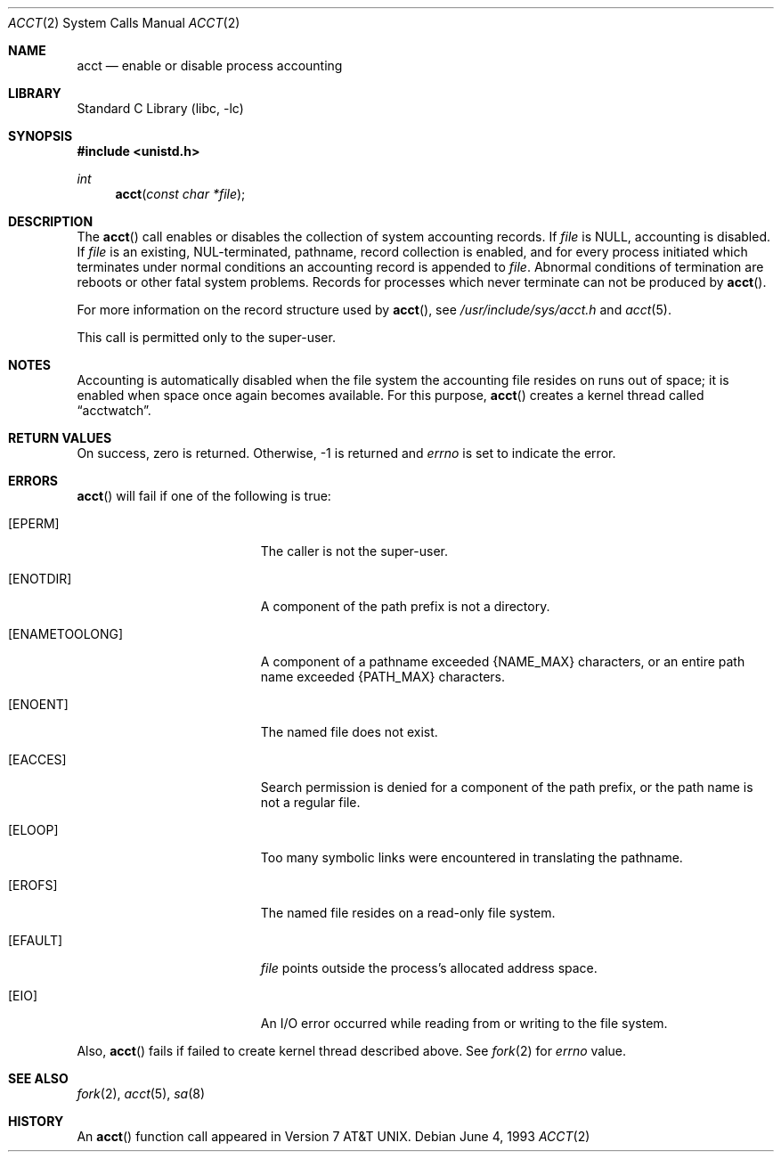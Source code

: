 .\"	$NetBSD: acct.2,v 1.17 2010/04/03 14:40:34 jruoho Exp $
.\"
.\" Copyright (c) 1980, 1991, 1993
.\"	The Regents of the University of California.  All rights reserved.
.\"
.\" Redistribution and use in source and binary forms, with or without
.\" modification, are permitted provided that the following conditions
.\" are met:
.\" 1. Redistributions of source code must retain the above copyright
.\"    notice, this list of conditions and the following disclaimer.
.\" 2. Redistributions in binary form must reproduce the above copyright
.\"    notice, this list of conditions and the following disclaimer in the
.\"    documentation and/or other materials provided with the distribution.
.\" 3. Neither the name of the University nor the names of its contributors
.\"    may be used to endorse or promote products derived from this software
.\"    without specific prior written permission.
.\"
.\" THIS SOFTWARE IS PROVIDED BY THE REGENTS AND CONTRIBUTORS ``AS IS'' AND
.\" ANY EXPRESS OR IMPLIED WARRANTIES, INCLUDING, BUT NOT LIMITED TO, THE
.\" IMPLIED WARRANTIES OF MERCHANTABILITY AND FITNESS FOR A PARTICULAR PURPOSE
.\" ARE DISCLAIMED.  IN NO EVENT SHALL THE REGENTS OR CONTRIBUTORS BE LIABLE
.\" FOR ANY DIRECT, INDIRECT, INCIDENTAL, SPECIAL, EXEMPLARY, OR CONSEQUENTIAL
.\" DAMAGES (INCLUDING, BUT NOT LIMITED TO, PROCUREMENT OF SUBSTITUTE GOODS
.\" OR SERVICES; LOSS OF USE, DATA, OR PROFITS; OR BUSINESS INTERRUPTION)
.\" HOWEVER CAUSED AND ON ANY THEORY OF LIABILITY, WHETHER IN CONTRACT, STRICT
.\" LIABILITY, OR TORT (INCLUDING NEGLIGENCE OR OTHERWISE) ARISING IN ANY WAY
.\" OUT OF THE USE OF THIS SOFTWARE, EVEN IF ADVISED OF THE POSSIBILITY OF
.\" SUCH DAMAGE.
.\"
.\"     @(#)acct.2	8.1 (Berkeley) 6/4/93
.\"
.Dd June 4, 1993
.Dt ACCT 2
.Os
.Sh NAME
.Nm acct
.Nd enable or disable process accounting
.Sh LIBRARY
.Lb libc
.Sh SYNOPSIS
.In unistd.h
.Ft int
.Fn acct "const char *file"
.Sh DESCRIPTION
The
.Fn acct
call enables or disables the collection of system accounting records.
If
.Fa file
is
.Dv NULL ,
accounting is disabled.
If
.Fa file
is an existing, NUL-terminated, pathname, record collection is enabled,
and for every process initiated which terminates under normal
conditions an accounting record is appended to
.Fa file .
Abnormal conditions of termination are reboots or other fatal system problems.
Records for processes which never terminate can not be
produced by
.Fn acct .
.Pp
For more information on the record structure used by
.Fn acct ,
see
.Pa /usr/include/sys/acct.h
and
.Xr acct 5 .
.Pp
This call is permitted only to the super-user.
.Sh NOTES
Accounting is automatically disabled when the file system the
accounting file resides on runs out of space; it is enabled when
space once again becomes available.
For this purpose,
.Fn acct
creates a kernel thread called
.Dq acctwatch .
.Sh RETURN VALUES
On success, zero is returned.
Otherwise, \-1 is returned and
.Va errno
is set to indicate the error.
.Sh ERRORS
.Fn acct
will fail if one of the following is true:
.Bl -tag -width Er
.It Bq Er EPERM
The caller is not the super-user.
.It Bq Er ENOTDIR
A component of the path prefix is not a directory.
.It Bq Er ENAMETOOLONG
A component of a pathname exceeded
.Dv {NAME_MAX}
characters, or an entire path name exceeded
.Dv {PATH_MAX}
characters.
.It Bq Er ENOENT
The named file does not exist.
.It Bq Er EACCES
Search permission is denied for a component of the path prefix,
or the path name is not a regular file.
.It Bq Er ELOOP
Too many symbolic links were encountered in translating the pathname.
.It Bq Er EROFS
The named file resides on a read-only file system.
.It Bq Er EFAULT
.Fa file
points outside the process's allocated address space.
.It Bq Er EIO
An I/O error occurred while reading from or writing to the file system.
.El
.Pp
Also,
.Fn acct
fails if failed to create kernel thread described above.
See
.Xr fork 2
for
.Va errno
value.
.Sh SEE ALSO
.Xr fork 2 ,
.Xr acct 5 ,
.Xr sa 8
.Sh HISTORY
An
.Fn acct
function call appeared in
.At v7 .
